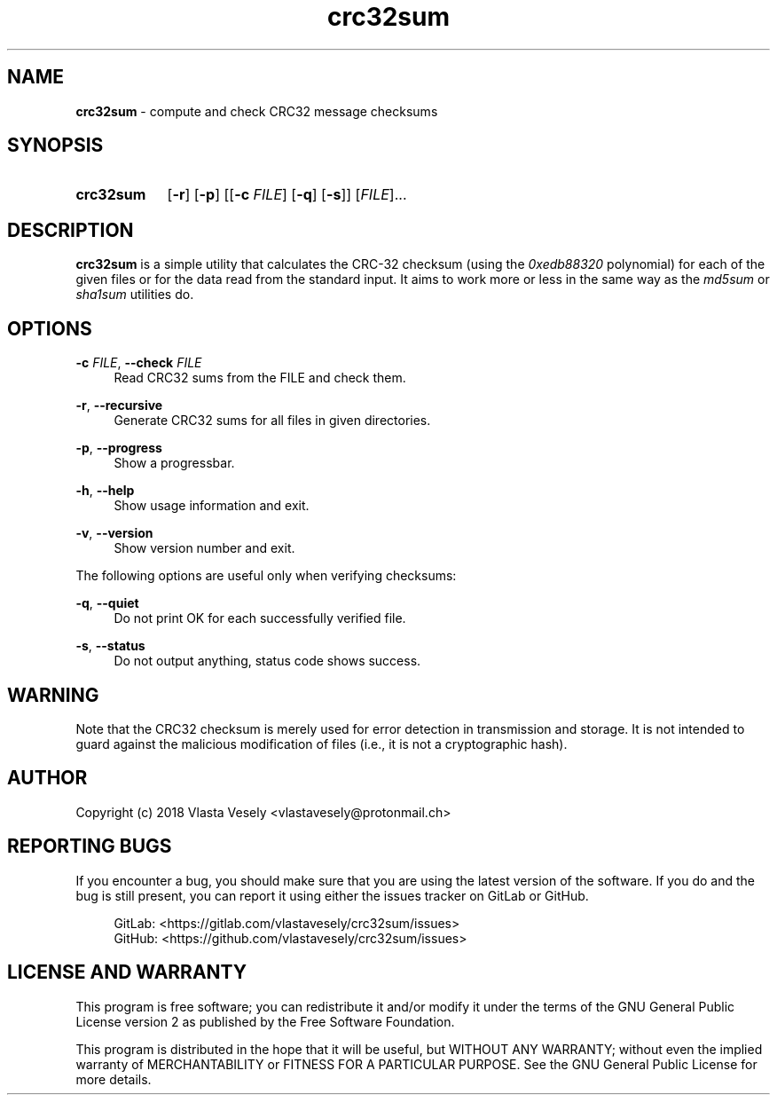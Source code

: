 .TH "crc32sum" "1" "26 September 2020" "crc32sum" "crc32sum"

.SH NAME
.B crc32sum
- compute and check CRC32 message checksums


.SH SYNOPSIS
.SY crc32sum
.OP -r
.OP -p
.RB [[ -c
.IR FILE ]
.OP -q
.RB [\& -s ]]
.RI [ "FILE" ]...
.YS


.SH DESCRIPTION
.B crc32sum
is a simple utility that calculates the CRC-32 checksum (using the
.I 0xedb88320
polynomial) for each of the given files or for the data read from the
standard input. It aims to work more or less in the same way as the
.I md5sum
or
.I sha1sum
utilities do.


.SH OPTIONS
.B \-c
.IR FILE ,
.B \--check
.I FILE
.RS 4
Read CRC32 sums from the FILE and check them.
.RE

.BR \-r ,
.B \--recursive
.RS 4
Generate CRC32 sums for all files in given directories.
.RE

.BR \-p ,
.B \--progress
.RS 4
Show a progressbar.
.RE

.BR \-h ,
.B \--help
.RS 4
Show usage information and exit.
.RE

.BR \-v ,
.B \--version
.RS 4
Show version number and exit.
.RE

The following options are useful only when verifying checksums:

.BR \-q ,
.B \--quiet
.RS 4
Do not print OK for each successfully verified file.
.RE

.BR \-s ,
.B \--status
.RS 4
Do not output anything, status code shows success.
.RE


.SH WARNING
Note that the CRC32 checksum is merely used for error detection in
transmission and storage. It is not intended to guard against the malicious
modification of files (i.e., it is not a cryptographic hash).


.SH AUTHOR
Copyright (c) 2018  Vlasta Vesely <vlastavesely@protonmail.ch>


.SH REPORTING BUGS
If you encounter a bug, you should make sure that you are using the latest
version of the software. If you do and the bug is still present, you can
report it using either the issues tracker on GitLab or GitHub.

.RS 4
GitLab: <https://gitlab.com/vlastavesely/crc32sum/issues>
.br
GitHub: <https://github.com/vlastavesely/crc32sum/issues>
.RE


.SH LICENSE AND WARRANTY
This program is free software; you can redistribute it and/or modify it under
the terms of the GNU General Public License version 2 as published by the
Free Software Foundation.

This program is distributed in the hope that it will be useful, but WITHOUT
ANY WARRANTY; without even the implied warranty of MERCHANTABILITY or FITNESS
FOR A PARTICULAR PURPOSE. See the GNU General Public License for more details.

